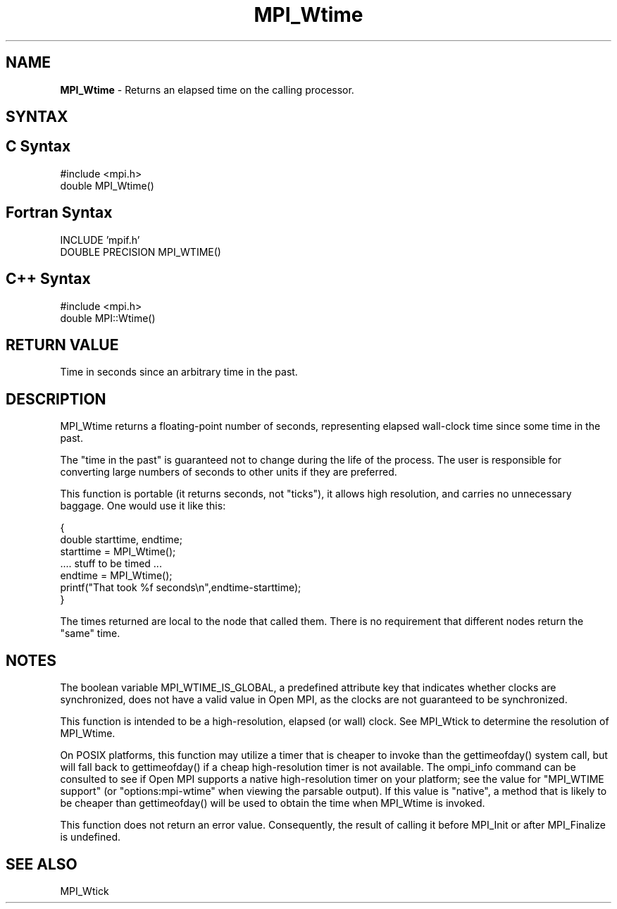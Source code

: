 .\" Copyright 2006-2008 Sun Microsystems, Inc.
.\" Copyright (c) 1996 Thinking Machines Corporation
.TH MPI_Wtime 3 "Jun 26, 2013" "1.6.5" "Open MPI"
.SH NAME
\fBMPI_Wtime\fP \- Returns an elapsed time on the calling processor.

.SH SYNTAX
.ft R
.SH C Syntax
.nf
#include <mpi.h>
double MPI_Wtime()

.fi
.SH Fortran Syntax
.nf
INCLUDE 'mpif.h'
DOUBLE PRECISION MPI_WTIME()

.fi
.SH C++ Syntax
.nf
#include <mpi.h>
double MPI::Wtime()

.fi
.SH RETURN VALUE
.ft R
Time in seconds since an arbitrary time in the past.

.SH DESCRIPTION
.ft R
MPI_Wtime returns a floating-point number of seconds, representing elapsed wall-clock time since some time in the past. 
.PP
The "time in the past" is guaranteed not to change during the life of the process. The user is responsible for converting large numbers of seconds to other units if they are preferred. 
.PP
This function is portable (it returns seconds, not "ticks"), it allows high resolution, and carries no unnecessary baggage. One would use it like this: 
.sp
.nf
    { 
       double starttime, endtime; 
       starttime = MPI_Wtime(); 
        \&....  stuff to be timed  \&... 
       endtime   = MPI_Wtime(); 
       printf("That took %f seconds\\n",endtime-starttime); 
    } 
.fi
.PP
The times returned are local to the node that called them. There is no requirement that different nodes return the "same" time. 
.SH NOTES 
The boolean variable MPI_WTIME_IS_GLOBAL, a predefined attribute key that indicates whether clocks are synchronized, does not have a valid value in Open MPI, as the clocks are not guaranteed to be synchronized.

.PP
This function is intended to be a high-resolution, elapsed (or wall) clock. See MPI_Wtick to determine the resolution of MPI_Wtime. 
.PP
On POSIX platforms, this function may utilize a timer that is cheaper
to invoke than the gettimeofday() system call, but will fall back to
gettimeofday() if a cheap high-resolution timer is not available.  The
ompi_info command can be consulted to see if Open MPI supports a
native high-resolution timer on your platform; see the value for "MPI_WTIME 
support" (or "options:mpi-wtime" when viewing the parsable
output).  If this value is "native", a method that is likely to be
cheaper than gettimeofday() will be used to obtain the time when
MPI_Wtime is invoked.
.PP
This function does not return an error value. Consequently, the result of calling it before MPI_Init or after MPI_Finalize is undefined.

.SH SEE ALSO
MPI_Wtick
.br

